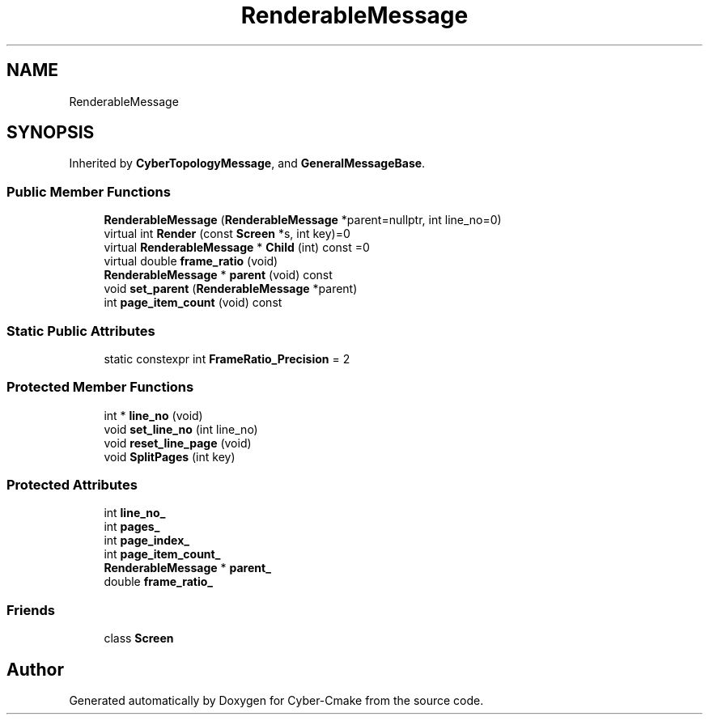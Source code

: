 .TH "RenderableMessage" 3 "Thu Aug 31 2023" "Cyber-Cmake" \" -*- nroff -*-
.ad l
.nh
.SH NAME
RenderableMessage
.SH SYNOPSIS
.br
.PP
.PP
Inherited by \fBCyberTopologyMessage\fP, and \fBGeneralMessageBase\fP\&.
.SS "Public Member Functions"

.in +1c
.ti -1c
.RI "\fBRenderableMessage\fP (\fBRenderableMessage\fP *parent=nullptr, int line_no=0)"
.br
.ti -1c
.RI "virtual int \fBRender\fP (const \fBScreen\fP *s, int key)=0"
.br
.ti -1c
.RI "virtual \fBRenderableMessage\fP * \fBChild\fP (int) const =0"
.br
.ti -1c
.RI "virtual double \fBframe_ratio\fP (void)"
.br
.ti -1c
.RI "\fBRenderableMessage\fP * \fBparent\fP (void) const"
.br
.ti -1c
.RI "void \fBset_parent\fP (\fBRenderableMessage\fP *parent)"
.br
.ti -1c
.RI "int \fBpage_item_count\fP (void) const"
.br
.in -1c
.SS "Static Public Attributes"

.in +1c
.ti -1c
.RI "static constexpr int \fBFrameRatio_Precision\fP = 2"
.br
.in -1c
.SS "Protected Member Functions"

.in +1c
.ti -1c
.RI "int * \fBline_no\fP (void)"
.br
.ti -1c
.RI "void \fBset_line_no\fP (int line_no)"
.br
.ti -1c
.RI "void \fBreset_line_page\fP (void)"
.br
.ti -1c
.RI "void \fBSplitPages\fP (int key)"
.br
.in -1c
.SS "Protected Attributes"

.in +1c
.ti -1c
.RI "int \fBline_no_\fP"
.br
.ti -1c
.RI "int \fBpages_\fP"
.br
.ti -1c
.RI "int \fBpage_index_\fP"
.br
.ti -1c
.RI "int \fBpage_item_count_\fP"
.br
.ti -1c
.RI "\fBRenderableMessage\fP * \fBparent_\fP"
.br
.ti -1c
.RI "double \fBframe_ratio_\fP"
.br
.in -1c
.SS "Friends"

.in +1c
.ti -1c
.RI "class \fBScreen\fP"
.br
.in -1c

.SH "Author"
.PP 
Generated automatically by Doxygen for Cyber-Cmake from the source code\&.
